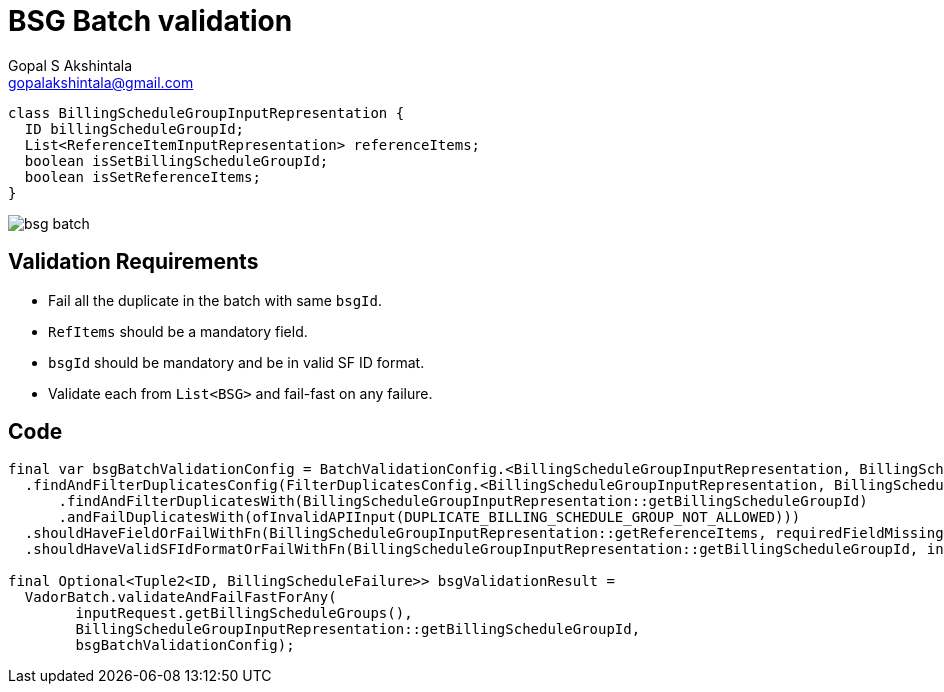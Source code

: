 = BSG Batch validation
Gopal S Akshintala <gopalakshintala@gmail.com>
:Revision: 1.0
ifdef::env-github[]
:tip-caption: :bulb:
:note-caption: :information_source:
:important-caption: :heavy_exclamation_mark:
:caution-caption: :fire:
:warning-caption: :warning:
endif::[]
:hide-uri-scheme:
:imagesdir: images
:!sectnums:

[source,java,indent=0,options="nowrap"]
----
class BillingScheduleGroupInputRepresentation {
  ID billingScheduleGroupId;
  List<ReferenceItemInputRepresentation> referenceItems;
  boolean isSetBillingScheduleGroupId;
  boolean isSetReferenceItems;
}
----

image:bsg-batch.png[]

== Validation Requirements

* Fail all the duplicate in the batch with same `bsgId`.
* `RefItems` should be a mandatory field.
* `bsgId` should be mandatory and be in valid SF ID format.
* Validate each from `List<BSG>` and fail-fast on any failure.

== Code

[source,java,indent=0,options="nowrap"]
----
final var bsgBatchValidationConfig = BatchValidationConfig.<BillingScheduleGroupInputRepresentation, BillingScheduleFailure>toValidate()
  .findAndFilterDuplicatesConfig(FilterDuplicatesConfig.<BillingScheduleGroupInputRepresentation, BillingScheduleFailure>toValidate()
      .findAndFilterDuplicatesWith(BillingScheduleGroupInputRepresentation::getBillingScheduleGroupId)
      .andFailDuplicatesWith(ofInvalidAPIInput(DUPLICATE_BILLING_SCHEDULE_GROUP_NOT_ALLOWED)))
  .shouldHaveFieldOrFailWithFn(BillingScheduleGroupInputRepresentation::getReferenceItems, requiredFieldMissingMapper)
  .shouldHaveValidSFIdFormatOrFailWithFn(BillingScheduleGroupInputRepresentation::getBillingScheduleGroupId, invalidSfIdFormatFailureMapper).prepare();

final Optional<Tuple2<ID, BillingScheduleFailure>> bsgValidationResult = 
  VadorBatch.validateAndFailFastForAny(
        inputRequest.getBillingScheduleGroups(),
        BillingScheduleGroupInputRepresentation::getBillingScheduleGroupId,
        bsgBatchValidationConfig);
----
